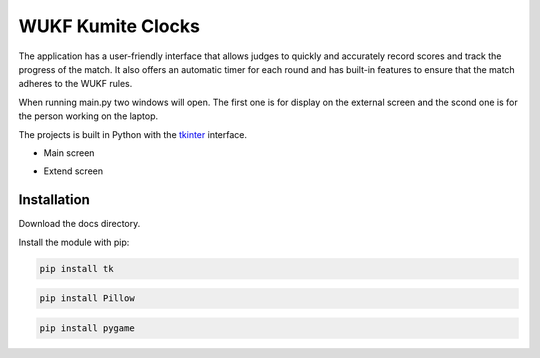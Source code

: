 WUKF Kumite Clocks
========

The application has a user-friendly interface that allows judges to quickly and accurately record scores and track the progress of the match. It also offers an automatic timer for each round and has built-in features to ensure that the match adheres to the WUKF rules.

When running main.py two windows will open. The first one is for display on the external screen and the scond one is for the person working on the laptop.

The projects is built in Python with the `tkinter
<https://docs.python.org/3/library/tkinter.html>`_
interface.

* Main screen
.. image:: https://github.com/omacelaru/WUKF-Kumite-Clocks/blob/master/docs/images/main.png
   :alt: Main screen
   
* Extend screen
.. image:: https://github.com/omacelaru/WUKF-Kumite-Clocks/blob/master/docs/images/extend.png
   :alt: Extend screen

Installation
------------

Download the docs directory.

Install the module with pip:

.. code-block:: console

    pip install tk 

.. code-block:: console

    pip install Pillow
    
.. code-block:: console

    pip install pygame
